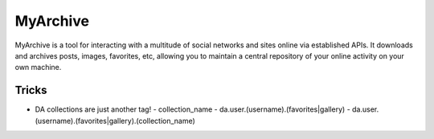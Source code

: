 MyArchive
---------

MyArchive is a tool for interacting with a multitude of social networks and sites online via established APIs. It downloads and archives posts, images, favorites, etc, allowing you to maintain a central repository of your online activity on your own machine.

Tricks
++++++

* DA collections are just another tag!
  - collection_name
  - da.user.(username).(favorites|gallery)
  - da.user.(username).(favorites|gallery).(collection_name)
